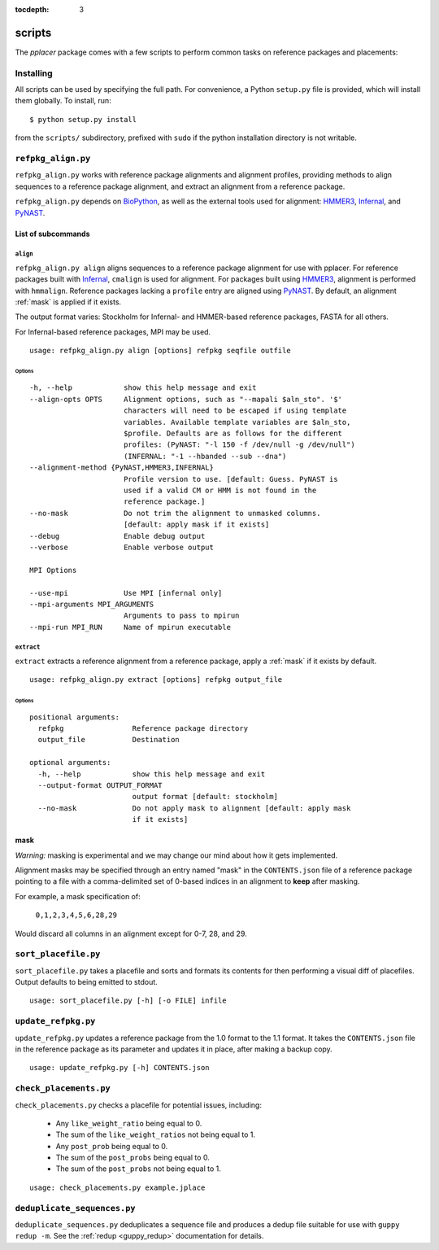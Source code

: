 :tocdepth: 3

.. _scripts:

=======
scripts
=======


The `pplacer` package comes with a few scripts to perform common tasks on
reference packages and placements:

Installing
==========

All scripts can be used by specifying the full path.  For convenience, a Python
``setup.py`` file is provided, which will install them globally.  To install,
run::

   $ python setup.py install

from the ``scripts/`` subdirectory, prefixed with ``sudo`` if the python
installation directory is not writable.

``refpkg_align.py``
===================

``refpkg_align.py`` works with reference package alignments and alignment
profiles, providing methods to align sequences to a reference package
alignment, and extract an alignment from a reference package.

``refpkg_align.py`` depends on `BioPython <http://www.biopython.org/>`_, as
well as the external tools used for alignment: HMMER3_, Infernal_, and PyNAST_.


.. _HMMER3: http://hmmer.janelia.org
.. _Infernal: http://infernal.janelia.org
.. _PyNAST: http://pynast.sourceforge.net
List of subcommands
-------------------

``align``
*********

``refpkg_align.py align`` aligns sequences to a reference package alignment for
use with pplacer.  For reference packages built with Infernal_, ``cmalign`` is
used for alignment. For packages built using HMMER3_, alignment is performed
with ``hmmalign``. Reference packages lacking a ``profile`` entry are aligned
using PyNAST_.  By default, an alignment :ref:`mask` is applied if it exists.

The output format varies: Stockholm for Infernal- and HMMER-based reference
packages, FASTA for all others.

For Infernal-based reference packages, MPI may be used.

::

    usage: refpkg_align.py align [options] refpkg seqfile outfile

Options
^^^^^^^

::

      -h, --help            show this help message and exit
      --align-opts OPTS     Alignment options, such as "--mapali $aln_sto". '$'
                            characters will need to be escaped if using template
                            variables. Available template variables are $aln_sto,
                            $profile. Defaults are as follows for the different
                            profiles: (PyNAST: "-l 150 -f /dev/null -g /dev/null")
                            (INFERNAL: "-1 --hbanded --sub --dna")
      --alignment-method {PyNAST,HMMER3,INFERNAL}
                            Profile version to use. [default: Guess. PyNAST is
                            used if a valid CM or HMM is not found in the
                            reference package.]
      --no-mask             Do not trim the alignment to unmasked columns.
                            [default: apply mask if it exists]
      --debug               Enable debug output
      --verbose             Enable verbose output

      MPI Options

      --use-mpi             Use MPI [infernal only]
      --mpi-arguments MPI_ARGUMENTS
                            Arguments to pass to mpirun
      --mpi-run MPI_RUN     Name of mpirun executable

``extract``
***********

``extract`` extracts a reference alignment from a reference package, apply a
:ref:`mask` if it exists by default.

::

    usage: refpkg_align.py extract [options] refpkg output_file

Options
^^^^^^^

::

    positional arguments:
      refpkg                Reference package directory
      output_file           Destination

    optional arguments:
      -h, --help            show this help message and exit
      --output-format OUTPUT_FORMAT
                            output format [default: stockholm]
      --no-mask             Do not apply mask to alignment [default: apply mask
                            if it exists]


.. _mask:

mask
----

*Warning:* masking is experimental and we may change our mind about how it gets
implemented.

Alignment masks may be specified through an entry named "mask" in the
``CONTENTS.json`` file of a reference package pointing to a file with a
comma-delimited set of 0-based indices in an alignment to **keep** after
masking.

For example, a mask specification of:

    ``0,1,2,3,4,5,6,28,29``

Would discard all columns in an alignment except for 0-7, 28, and 29.

``sort_placefile.py``
=====================

``sort_placefile.py`` takes a placefile and sorts and formats its contents for
then performing a visual diff of placefiles. Output defaults to being emitted
to stdout.

::

    usage: sort_placefile.py [-h] [-o FILE] infile

..

``update_refpkg.py``
====================

``update_refpkg.py`` updates a reference package from the 1.0 format to the 1.1
format. It takes the ``CONTENTS.json`` file in the reference package as its
parameter and updates it in place, after making a backup copy.

::

    usage: update_refpkg.py [-h] CONTENTS.json

..

``check_placements.py``
=======================

``check_placements.py`` checks a placefile for potential issues, including:

 * Any ``like_weight_ratio`` being equal to 0.
 * The sum of the ``like_weight_ratios`` not being equal to 1.
 * Any ``post_prob`` being equal to 0.
 * The sum of the ``post_probs`` being equal to 0.
 * The sum of the ``post_probs`` not being equal to 1.

::

    usage: check_placements.py example.jplace

..

.. _deduplicate-sequences:

``deduplicate_sequences.py``
============================

``deduplicate_sequences.py`` deduplicates a sequence file and produces a dedup
file suitable for use with ``guppy redup -m``. See the
:ref:`redup <guppy_redup>` documentation for details.
